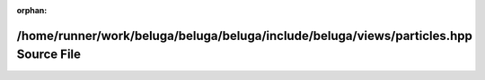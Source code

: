 .. meta::71f43c54a2fbe2ec6aa63aab2e772800042325873c2fa8fb00c0de4760e03a446e41115584d48479e322cac53cce6aaa1b006b566a4931b6f8da348a874e6ff2

:orphan:

.. title:: Beluga: /home/runner/work/beluga/beluga/beluga/include/beluga/views/particles.hpp Source File

/home/runner/work/beluga/beluga/beluga/include/beluga/views/particles.hpp Source File
=====================================================================================

.. container:: doxygen-content

   
   .. raw:: html
     :file: particles_8hpp_source.html
